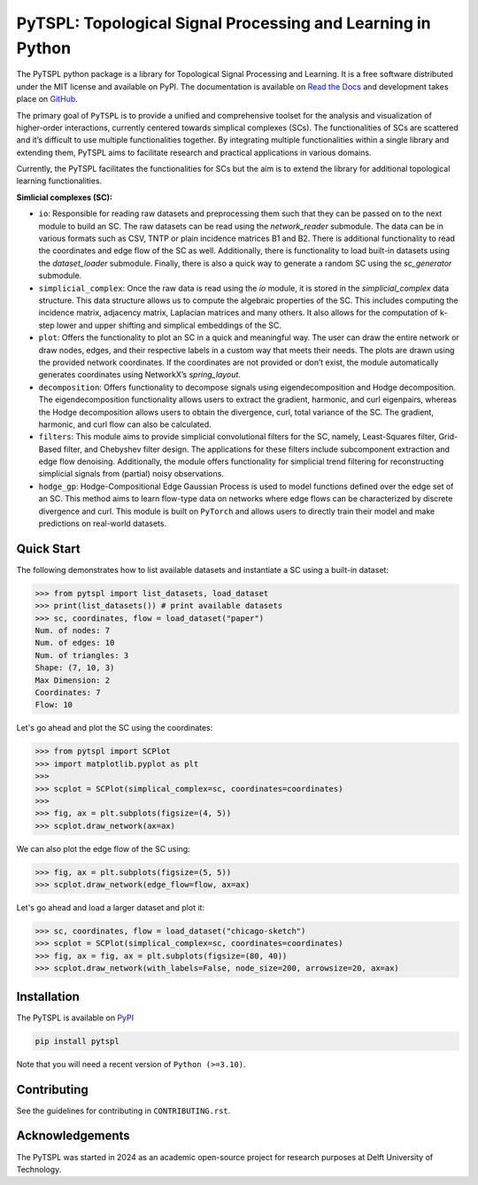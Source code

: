 PyTSPL: Topological Signal Processing and Learning in Python
============================================================

.. image:: https://readthedocs.org/projects/pytspl/badge/?version=latest
    :target: https://pytspl.readthedocs.io/en/latest/?badge=latest

.. image:: https://github.com/irtazahashmi/pytspl/actions/workflows/onpush.yml/badge.svg
   :target: https://github.com/irtazahashmi/pytspl/actions/workflows/onpush.yml

.. image:: https://codecov.io/gh/irtazahashmi/pytspl/graph/badge.svg?token=7KQ0U8FW70
   :target: https://codecov.io/gh/irtazahashmi/pytspl

.. image:: https://img.shields.io/badge/python-3.11+-blue?logo=python
   :target: https://www.python.org/


The PyTSPL python package is a library for Topological Signal Processing and Learning. It is a 
free software distributed under the MIT license and available on PyPI. The documentation is available
on `Read the Docs <https://pytspl.readthedocs.io/en/latest/>`_ and development takes place on
`GitHub <https://github.com/irtazahashmi/pytspl>`_.


The primary goal of ``PyTSPL`` is to provide a unified and comprehensive toolset for the analysis and
visualization of higher-order interactions, currently centered towards simplical complexes (SCs). The 
functionalities of SCs are scattered and it’s difficult to use multiple functionalities together. By 
integrating multiple functionalities within a single library and extending them, PyTSPL aims to facilitate 
research and practical applications in various domains.

Currently, the PyTSPL facilitates the functionalities for SCs but the aim is to
extend the library for additional topological learning functionalities. 


**Simlicial complexes (SC):**

- ``io``: Responsible for reading raw datasets and preprocessing them such that they can be passed on to 
  the next module to build an SC. The raw datasets can be read using the `network_reader` submodule.
  The data can be in various formats such as CSV, TNTP or plain incidence matrices B1 and B2. There
  is additional functionality to read the coordinates and edge flow of the SC as well. Additionally, there
  is functionality to load built-in datasets using the `dataset_loader` submodule. Finally, there is also a 
  quick way to generate a random SC using the `sc_generator` submodule.

- ``simplicial_complex``: Once the raw data is read using the `io` module, it is stored in the 
  `simplicial_complex` data structure. This data structure allows us to compute the algebraic properties 
  of the SC.  This includes computing the incidence matrix, adjacency matrix, Laplacian matrices and many
  others. It also allows for the computation of k-step lower and upper shifting and simplical embeddings
  of the SC.

- ``plot``: Offers the functionality to plot an SC in a quick and meaningful way. The user can draw the entire 
  network or draw nodes, edges, and their respective labels in a custom way that meets their needs. The plots 
  are drawn using the provided network coordinates. If the coordinates are not provided or don’t exist, the 
  module automatically generates coordinates using NetworkX’s `spring_layout`.

- ``decomposition``: Offers functionality to decompose signals using eigendecomposition and Hodge decomposition. 
  The eigendecomposition functionality allows users to extract the gradient, harmonic, and curl eigenpairs, 
  whereas the Hodge decomposition allows users to obtain the divergence, curl, total variance of the SC. The 
  gradient, harmonic, and curl flow can also be calculated.

- ``filters``: This module aims to provide simplicial convolutional filters for the SC, namely, Least-Squares 
  filter, Grid-Based filter, and Chebyshev filter design. The applications for these filters include 
  subcomponent extraction and edge flow denoising. Additionally, the module offers functionality for 
  simplicial trend filtering for reconstructing simplicial signals from (partial) noisy observations.

- ``hodge_gp``: Hodge-Compositional Edge Gaussian Process is used to model functions defined over the edge set 
  of an SC. This method aims to learn flow-type data on networks where edge flows can be characterized by 
  discrete divergence and curl. This module is built on ``PyTorch`` and allows users to directly train their 
  model and make predictions on real-world datasets.



Quick Start
------------
The following demonstrates how to list available datasets and instantiate a SC using a built-in dataset:

>>> from pytspl import list_datasets, load_dataset
>>> print(list_datasets()) # print available datasets 
>>> sc, coordinates, flow = load_dataset("paper")
Num. of nodes: 7
Num. of edges: 10
Num. of triangles: 3
Shape: (7, 10, 3)
Max Dimension: 2
Coordinates: 7
Flow: 10

Let's go ahead and plot the SC using the coordinates:

>>> from pytspl import SCPlot
>>> import matplotlib.pyplot as plt
>>>
>>> scplot = SCPlot(simplical_complex=sc, coordinates=coordinates)
>>>
>>> fig, ax = plt.subplots(figsize=(4, 5))
>>> scplot.draw_network(ax=ax)

.. image:: ../doc/tutorials/figures/paper-sc-example.png
  :alt:
  :width: 40%
.. image:: doc/tutorials/figures/paper-sc-example.png
  :alt:
  :width: 40%


We can also plot the edge flow of the SC using:

>>> fig, ax = plt.subplots(figsize=(5, 5))
>>> scplot.draw_network(edge_flow=flow, ax=ax)

.. image:: ../doc/tutorials/figures/paper-sc-flow-example.png
  :alt:
  :width: 40%
.. image:: doc/tutorials/figures/paper-sc-flow-example.png
  :alt:
  :width: 40%
  

Let's go ahead and load a larger dataset and plot it:

.. code-block:: python

   >>> sc, coordinates, flow = load_dataset("chicago-sketch")
   >>> scplot = SCPlot(simplical_complex=sc, coordinates=coordinates)
   >>> fig, ax = fig, ax = plt.subplots(figsize=(80, 40))
   >>> scplot.draw_network(with_labels=False, node_size=200, arrowsize=20, ax=ax)


.. image:: ../doc/tutorials/figures/chicago-sketch-example.png
  :alt:
.. image:: doc/tutorials/figures/chicago-sketch-example.png
  :alt:



Installation
------------

The PyTSPL is available on `PyPI <https://pypi.org/project/pytspl/>`_

.. code-block:: bash

    pip install pytspl


Note that you will need a recent version of ``Python (>=3.10)``.


Contributing
------------
See the guidelines for contributing in ``CONTRIBUTING.rst``.


Acknowledgements
----------------
The PyTSPL was started in 2024 as an academic open-source project for research purposes at 
Delft University of Technology. 


